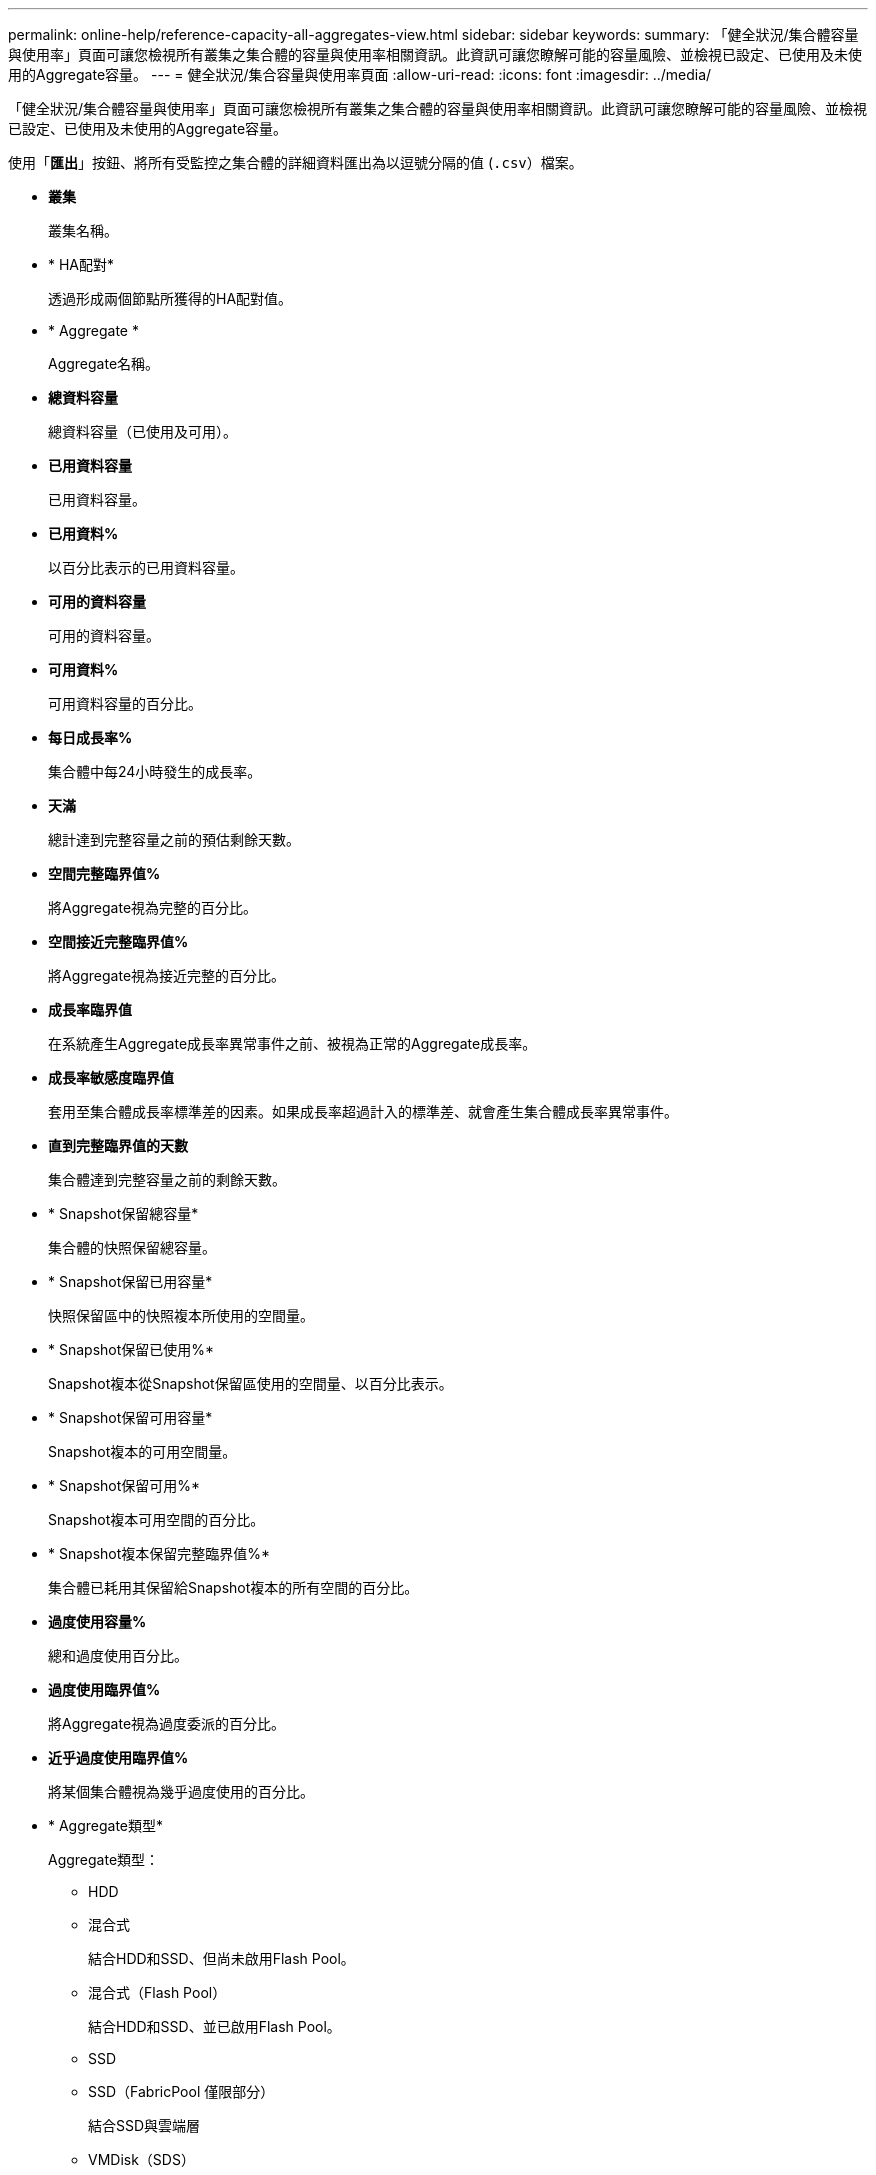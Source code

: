 ---
permalink: online-help/reference-capacity-all-aggregates-view.html 
sidebar: sidebar 
keywords:  
summary: 「健全狀況/集合體容量與使用率」頁面可讓您檢視所有叢集之集合體的容量與使用率相關資訊。此資訊可讓您瞭解可能的容量風險、並檢視已設定、已使用及未使用的Aggregate容量。 
---
= 健全狀況/集合容量與使用率頁面
:allow-uri-read: 
:icons: font
:imagesdir: ../media/


[role="lead"]
「健全狀況/集合體容量與使用率」頁面可讓您檢視所有叢集之集合體的容量與使用率相關資訊。此資訊可讓您瞭解可能的容量風險、並檢視已設定、已使用及未使用的Aggregate容量。

使用「*匯出*」按鈕、將所有受監控之集合體的詳細資料匯出為以逗號分隔的值 (`.csv`）檔案。

* *叢集*
+
叢集名稱。

* * HA配對*
+
透過形成兩個節點所獲得的HA配對值。

* * Aggregate *
+
Aggregate名稱。

* *總資料容量*
+
總資料容量（已使用及可用）。

* *已用資料容量*
+
已用資料容量。

* *已用資料%*
+
以百分比表示的已用資料容量。

* *可用的資料容量*
+
可用的資料容量。

* *可用資料%*
+
可用資料容量的百分比。

* *每日成長率%*
+
集合體中每24小時發生的成長率。

* *天滿*
+
總計達到完整容量之前的預估剩餘天數。

* *空間完整臨界值%*
+
將Aggregate視為完整的百分比。

* *空間接近完整臨界值%*
+
將Aggregate視為接近完整的百分比。

* *成長率臨界值*
+
在系統產生Aggregate成長率異常事件之前、被視為正常的Aggregate成長率。

* *成長率敏感度臨界值*
+
套用至集合體成長率標準差的因素。如果成長率超過計入的標準差、就會產生集合體成長率異常事件。

* *直到完整臨界值的天數*
+
集合體達到完整容量之前的剩餘天數。

* * Snapshot保留總容量*
+
集合體的快照保留總容量。

* * Snapshot保留已用容量*
+
快照保留區中的快照複本所使用的空間量。

* * Snapshot保留已使用%*
+
Snapshot複本從Snapshot保留區使用的空間量、以百分比表示。

* * Snapshot保留可用容量*
+
Snapshot複本的可用空間量。

* * Snapshot保留可用%*
+
Snapshot複本可用空間的百分比。

* * Snapshot複本保留完整臨界值%*
+
集合體已耗用其保留給Snapshot複本的所有空間的百分比。

* *過度使用容量%*
+
總和過度使用百分比。

* *過度使用臨界值%*
+
將Aggregate視為過度委派的百分比。

* *近乎過度使用臨界值%*
+
將某個集合體視為幾乎過度使用的百分比。

* * Aggregate類型*
+
Aggregate類型：

+
** HDD
** 混合式
+
結合HDD和SSD、但尚未啟用Flash Pool。

** 混合式（Flash Pool）
+
結合HDD和SSD、並已啟用Flash Pool。

** SSD
** SSD（FabricPool 僅限部分）
+
結合SSD與雲端層

** VMDisk（SDS）
+
虛擬機器內的虛擬磁碟

** VMDisk（FabricPool VMware）
+
結合虛擬磁碟與雲端層

** LUN（FlexArray 鏡像）對於標準磁碟和SSD磁碟、當受監控的儲存系統執行ONTAP 早於8.3的版本時、此欄位為空白。


* * RAID類型*
+
RAID組態類型。

* * Aggregate狀態*
+
Aggregate的目前狀態。

* *《類型*》SnapLock
+
集合體是SnapLock 指不屬於SnapLock或非SnapLock Aggregate。

* *使用的雲端層空間*
+
目前在雲端層使用的資料容量。

* *雲端層*
+
雲端層物件存放區的名稱、是ONTAP 由下列項目所建立的。


